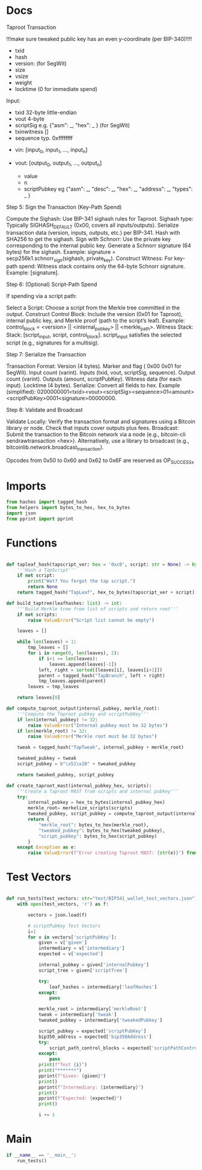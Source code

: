 * Docs
Taproot Transaction

!!!make sure tweaked public key has an even y-coordinate (per BIP-340)!!!!

- txid
- hash
- version: \x00\x00\x00\x02 (for SegWit)
- size
- vsize
- weight
- locktime (0 for immediate spend)

Input:
 - txid 32-byte little-endian
 - vout 4-byte
 - scriptSig e.g. {"asm": _,
                   "hex": _ } (for SegWit)
 - txinwitness []
 - sequence typ. 0xffffffff

- vin: [input_0, input_1, ..., input_n]

- vout: [output_0, output_1, ..., output_n]
 - value
 - n
 - scriptPubkey eg {"asm": _,
                    "desc": _,
                    "hex": _,
                    "address": _,
                    "types": _ }

# Spending
Step 5: Sign the Transaction (Key-Path Spend)

    Compute the Sighash:
        Use BIP-341 sighash rules for Taproot.
        Sighash type: Typically SIGHASH_DEFAULT (0x00, covers all inputs/outputs).
        Serialize transaction data (version, inputs, outputs, etc.) per BIP-341.
        Hash with SHA256 to get the sighash.
    Sign with Schnorr:
        Use the private key corresponding to the internal public key.
        Generate a Schnorr signature (64 bytes) for the sighash.
        Example: signature = secp256k1.schnorr_sign(sighash, private_key).
    Construct Witness:
        For key-path spend: Witness stack contains only the 64-byte Schnorr signature.
        Example: [signature].

Step 6: (Optional) Script-Path Spend

If spending via a script path:

Select a Script:
        Choose a script from the Merkle tree committed in the output.
    Construct Control Block:
        Include the version (0x01 for Taproot), internal public key, and Merkle proof (path to the script’s leaf).
        Example: control_block = <version> || <internal_pubkey> || <merkle_path>.
        Witness Stack:
        Stack: [script_input, script, control_block].
        script_input satisfies the selected script (e.g., signatures for a multisig).

Step 7: Serialize the Transaction

    Transaction Format:
        Version (4 bytes).
        Marker and flag ( 0x00 0x01 for SegWit).
        Input count (varint).
        Inputs (txid, vout, scriptSig, sequence).
        Output count (varint).
        Outputs (amount, scriptPubKey).
        Witness data (for each input).
        Locktime (4 bytes).
    Serialize:
        Convert all fields to hex.
        Example (simplified): 0200000001<txid><vout><scriptSig><sequence>01<amount><scriptPubKey>0001<signature>00000000.

Step 8: Validate and Broadcast

    Validate Locally:
        Verify the transaction format and signatures using a Bitcoin library or node.
        Check that inputs cover outputs plus fees.
    Broadcast:
        Submit the transaction to the Bitcoin network via a node (e.g., bitcoin-cli sendrawtransaction <hex>).
        Alternatively, use a library to broadcast (e.g., bitcoinlib.network.broadcast_transaction).

Opcodes from 0x50 to 0x60 and 0x62 to 0x6F are reserved as OP_SUCCESSx


* Imports
#+begin_src python :tangle ../taproot.py :results silent :session pybtc
from hashes import tagged_hash
from helpers import bytes_to_hex, hex_to_bytes
import json
from pprint import pprint

#+end_src

* Functions
#+begin_src python :tangle ../taproot.py :results silent :session pybtc

def tapleaf_hash(tapscript_ver: hex = '0xc0', script: str = None) -> bytes:
    '''Hash a TapScript'''
    if not script:
        print("Wat? You forgot the tap script.")
        return None
    return tagged_hash("TapLeaf", hex_to_bytes(tapscript_ver + script))

def build_taptree(leafhashes: list) -> int:
    '''Build Merkle tree from list of scripts and return root'''
    if not scripts:
        raise ValueError("Script list cannot be empty")

    leaves = []

    while len(leaves) > 1:
        tmp_leaves = []
        for i in range(0, len(leaves), 2):
            if i+1 >= len(leaves):
                leaves.append(leaves[-1])
            left, right = sorted([leaves[i], leaves[i+1]])
            parent = tagged_hash("TapBranch", left + right)
            tmp_leaves.append(parent)
        leaves = tmp_leaves

    return leaves[0]

def compute_taproot_output(internal_pubkey, merkle_root):
    '''Compute the Taproot pubkey and scriptPubKey'''
    if len(internal_pubkey) != 32:
        raise ValueError("Internal pubkey must be 32 bytes")
    if len(merkle_root) != 32:
        raise ValueError("Merkle root must be 32 bytes")

    tweak = tagged_hash("TapTweak", internal_pubkey + merkle_root)

    tweaked_pubkey = tweak
    script_pubkey = b"\x51\x20" + tweaked_pubkey

    return tweaked_pubkey, script_pubkey

def create_taproot_mast(internal_pubkey_hex, scripts):
    '''Create a Taproot MAST from scripts and internal pubkey'''
    try:
        internal_pubkey = hex_to_bytes(internal_pubkey_hex)
        merkle_root= merkelize_scripts(scripts)
        tweaked_pubkey, script_pubkey = compute_taproot_output(internal_pubkey, merkle_root)
        return {
            "merkle_root": bytes_to_hex(merkle_root),
            "tweaked_pubkey": bytes_to_hex(tweaked_pubkey),
            "script_pubkey": bytes_to_hex(script_pubkey)
        }
    except Exception as e:
        raise ValueError(f"Error creating Taproot MAST: {str(e)}") from e

#+end_src

* Test Vectors
#+begin_src python :tangle ../taproot.py :results silent :session pybtc

def run_tests(test_vectors: str="test/BIP341_wallet_test_vectors.json"):
    with open(test_vectors, 'r') as f:

        vectors = json.load(f)

        # scriptPubKey Test Vectors
        i=1
        for v in vectors['scriptPubKey']:
            given = v['given']
            intermediary = v['intermediary']
            expected = v['expected']

            internal_pubkey = given['internalPubkey']
            script_tree = given['scriptTree']

            try:
                leaf_hashes = intermediary['leafHashes']
            except:
                pass

            merkle_root = intermediary['merkleRoot']
            tweak = intermediary['tweak']
            tweaked_pubkey = intermediary['tweakedPubkey']

            script_pubkey = expected['scriptPubKey']
            bip350_address = expected['bip350Address']
            try:
                script_path_control_blocks = expected['scriptPathControlBlocks']
            except:
                pass
            print(f"Test {i}")
            print("*******")
            pprint(f"Given: {given}")
            print()
            pprint(f"Intermediary: {intermediary}")
            print()
            pprint(f"Expected: {expected}")
            print()

            i += 1
#+end_src

* Main
#+begin_src python :tangle ../taproot.py :results silent :session pybtc
if __name__ == '__main__':
    run_tests()
#+end_src
